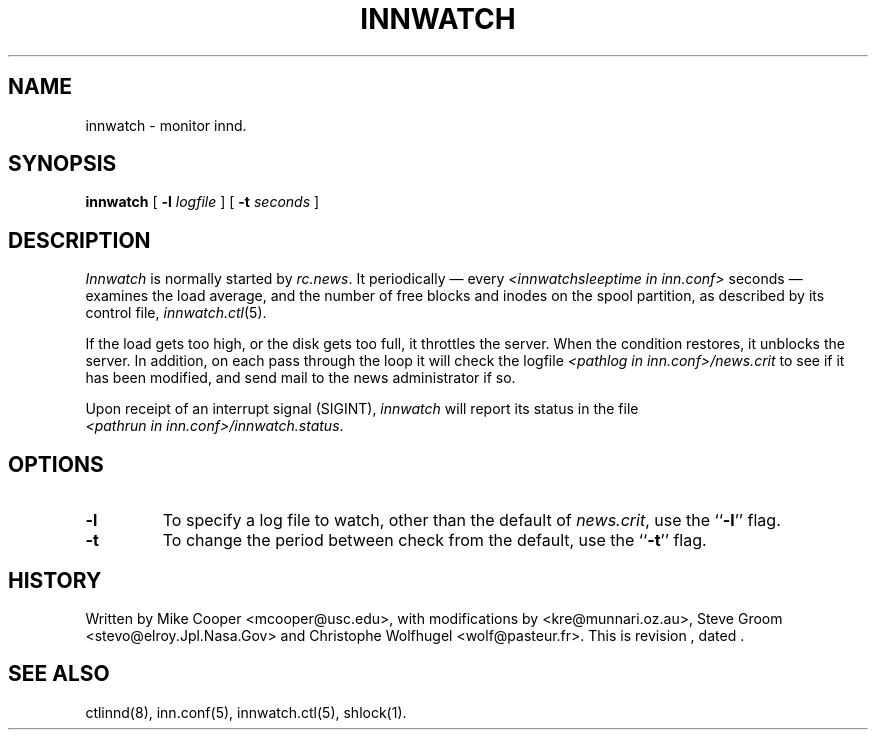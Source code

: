.TH INNWATCH 8
.SH NAME
innwatch \- monitor innd.
.SH SYNOPSIS
.B innwatch 
[ 
.BI -l " logfile"
]
[
.BI -t " seconds"
]
.SH DESCRIPTION
.I Innwatch
is normally started by
.IR rc.news .
It periodically \(em every
.I <innwatchsleeptime in inn.conf>
seconds \(em examines the load average, and the number of free blocks
and inodes on the spool partition, as described by its
control file,
.IR innwatch.ctl (5).
.PP
If the load gets too high, or the disk gets too full, it throttles the server.
When the condition restores, it unblocks the server.
In addition, on each pass through the loop it will check the
logfile
.I <pathlog in inn.conf>/news.crit
to see if it has been modified, and send mail to the news administrator
if so.
.PP
Upon receipt of an interrupt signal (SIGINT),
.IR innwatch
will report its status in the file
.IR <pathrun\ in\ inn.conf>/innwatch.status .
.SH OPTIONS
.TP
.B \-l 
To specify a log file to watch, other than the default of 
.IR news.crit ,
use the ``\fB\-l\fP'' flag.
.TP
.B \-t
To change the period between check from the default, use the ``\fB\-t\fP''
flag.
.SH HISTORY
Written by Mike Cooper <mcooper@usc.edu>, with modifications by
<kre@munnari.oz.au>,  Steve Groom <stevo@elroy.Jpl.Nasa.Gov> and
Christophe Wolfhugel <wolf@pasteur.fr>.
.de R$
This is revision \\$3, dated \\$4.
..
.R$ $Id$
.SH "SEE ALSO"
ctlinnd(8), 
inn.conf(5),
innwatch.ctl(5),
shlock(1).
